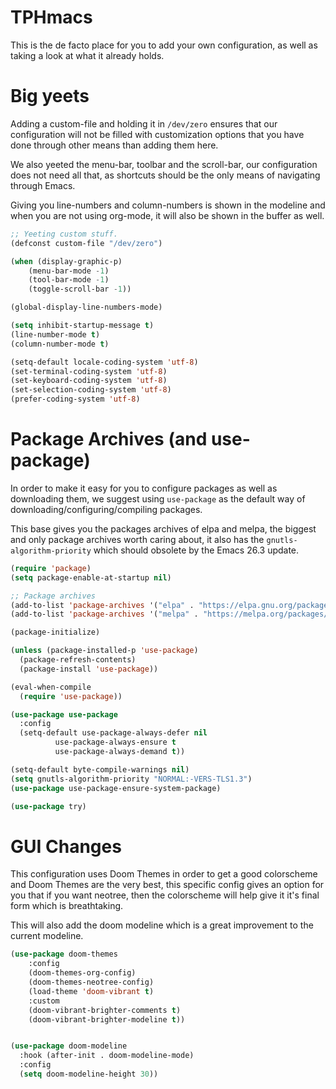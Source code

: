 * TPHmacs
  This is the de facto place for you to add your own configuration, as
  well as taking a look at what it already holds.
* Big yeets
  Adding a custom-file and holding it in ~/dev/zero~ ensures that our
  configuration will not be filled with customization options that you have
  done through other means than adding them here.

  We also yeeted the menu-bar, toolbar and the scroll-bar, our
  configuration does not need all that, as shortcuts should be the
  only means of navigating through Emacs.

  Giving you line-numbers and column-numbers is shown in the modeline
  and when you are not using org-mode, it will also be shown in the
  buffer as well.
#+BEGIN_SRC emacs-lisp
;; Yeeting custom stuff.
(defconst custom-file "/dev/zero")

(when (display-graphic-p)
    (menu-bar-mode -1)
    (tool-bar-mode -1)
    (toggle-scroll-bar -1))

(global-display-line-numbers-mode)

(setq inhibit-startup-message t)
(line-number-mode t)
(column-number-mode t)
#+END_SRC

#+BEGIN_SRC emacs-lisp
(setq-default locale-coding-system 'utf-8)
(set-terminal-coding-system 'utf-8)
(set-keyboard-coding-system 'utf-8)
(set-selection-coding-system 'utf-8)
(prefer-coding-system 'utf-8)
#+END_SRC

* Package Archives (and use-package)
  In order to make it easy for you to configure packages as well as
  downloading them, we suggest using =use-package= as the default way of
  downloading/configuring/compiling packages.

  This base gives you the packages archives of elpa and melpa, the
  biggest and only package archives worth caring about, it also has
  the =gnutls-algorithm-priority= which should obsolete by the Emacs
  26.3 update.
#+BEGIN_SRC emacs-lisp
(require 'package)
(setq package-enable-at-startup nil)

;; Package archives
(add-to-list 'package-archives '("elpa" . "https://elpa.gnu.org/packages/"))
(add-to-list 'package-archives '("melpa" . "https://melpa.org/packages/"))

(package-initialize)

(unless (package-installed-p 'use-package)
  (package-refresh-contents)
  (package-install 'use-package))

(eval-when-compile
  (require 'use-package))

(use-package use-package
  :config
  (setq-default use-package-always-defer nil
		  use-package-always-ensure t
		  use-package-always-demand t))

(setq-default byte-compile-warnings nil)
(setq gnutls-algorithm-priority "NORMAL:-VERS-TLS1.3")
(use-package use-package-ensure-system-package)

(use-package try)
#+END_SRC

* GUI Changes
  This configuration uses Doom Themes in order to get a good
  colorscheme and Doom Themes are the very best, this specific config
  gives an option for you that if you want neotree, then the
  colorscheme will help give it it's final form which is breathtaking.

  This will also add the doom modeline which is a great improvement to
  the current modeline.
#+BEGIN_SRC emacs-lisp
  (use-package doom-themes
      :config
      (doom-themes-org-config)
      (doom-themes-neotree-config)
      (load-theme 'doom-vibrant t)
      :custom
      (doom-vibrant-brighter-comments t)
      (doom-vibrant-brighter-modeline t))


  (use-package doom-modeline
    :hook (after-init . doom-modeline-mode)
    :config
    (setq doom-modeline-height 30))
#+END_SRC

